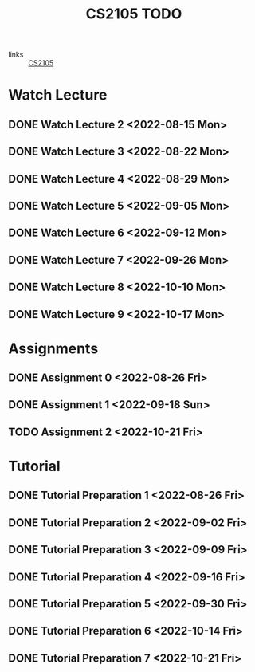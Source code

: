 :PROPERTIES:
:ID:       CE22AD86-8D19-418C-A7BE-CB3AB67C3AAB
:END:
#+TITLE:CS2105 TODO
#+filetags: :TODO:CS2105:

- links :: [[id:192A0605-67DE-4277-9FEF-5C16C81937F8][CS2105]]


* Watch Lecture

** DONE Watch Lecture 2 <2022-08-15 Mon>
** DONE Watch Lecture 3 <2022-08-22 Mon>
** DONE Watch Lecture 4 <2022-08-29 Mon>
** DONE Watch Lecture 5 <2022-09-05 Mon>
** DONE Watch Lecture 6 <2022-09-12 Mon>
** DONE Watch Lecture 7 <2022-09-26 Mon>
** DONE Watch Lecture 8 <2022-10-10 Mon>
** DONE Watch Lecture 9 <2022-10-17 Mon>

* Assignments

** DONE Assignment 0 <2022-08-26 Fri>
** DONE Assignment 1 <2022-09-18 Sun>
** TODO Assignment 2 <2022-10-21 Fri>

* Tutorial
** DONE Tutorial Preparation 1 <2022-08-26 Fri>
** DONE Tutorial Preparation 2 <2022-09-02 Fri>
** DONE Tutorial Preparation 3 <2022-09-09 Fri>
** DONE Tutorial Preparation 4 <2022-09-16 Fri>
** DONE Tutorial Preparation 5 <2022-09-30 Fri>
** DONE Tutorial Preparation 6 <2022-10-14 Fri>
** DONE Tutorial Preparation 7 <2022-10-21 Fri>

